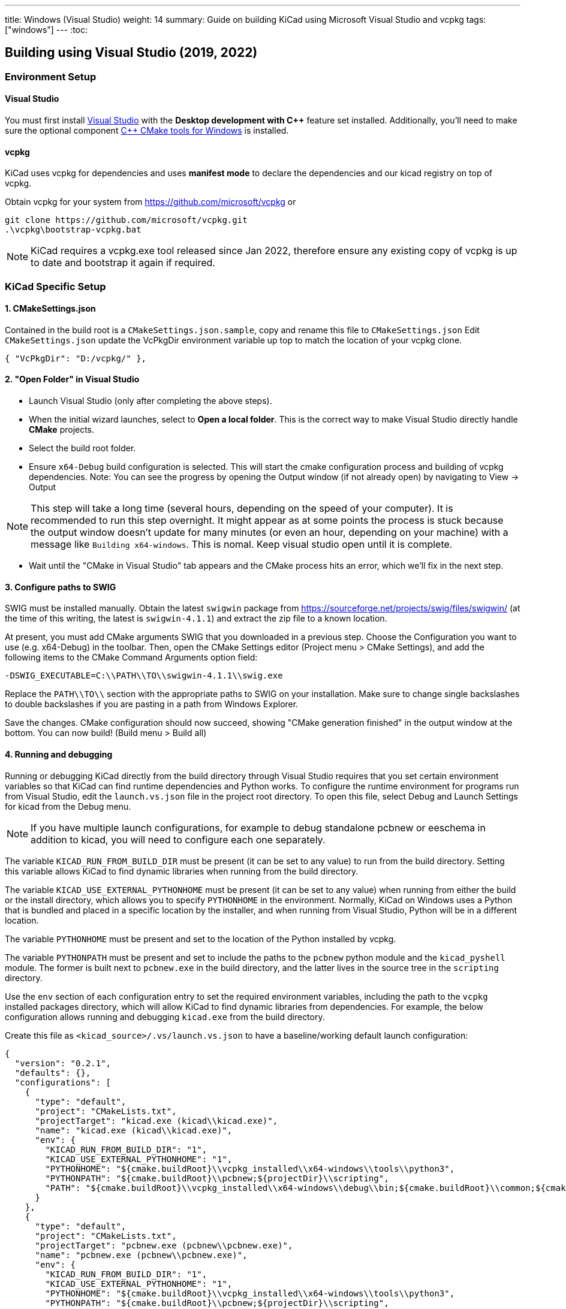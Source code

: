 ---
title: Windows (Visual Studio)
weight: 14
summary: Guide on building KiCad using Microsoft Visual Studio and vcpkg
tags: ["windows"]
---
:toc:

== Building using Visual Studio (2019, 2022)

=== Environment Setup

==== Visual Studio
You must first install https://visualstudio.microsoft.com/vs/[Visual Studio] with the **Desktop development with {cpp}** feature set installed.
Additionally, you'll need to make sure the optional component https://docs.microsoft.com/en-us/cpp/build/cmake-projects-in-visual-studio?view=msvc-160#installation[{cpp} CMake tools for Windows] is installed.

==== vcpkg

KiCad uses vcpkg for dependencies and uses *manifest mode* to declare the dependencies and our kicad registry on top of vcpkg.

Obtain vcpkg for your system from https://github.com/microsoft/vcpkg
or
[source,powershell]
```
git clone https://github.com/microsoft/vcpkg.git
.\vcpkg\bootstrap-vcpkg.bat
```

NOTE: KiCad requires a vcpkg.exe tool released since Jan 2022, therefore ensure any existing copy of vcpkg is up to date and bootstrap it again if required.

=== KiCad Specific Setup

==== 1. CMakeSettings.json
Contained in the build root is a `CMakeSettings.json.sample`, copy and rename this file to `CMakeSettings.json`
Edit `CMakeSettings.json` update the VcPkgDir environment variable up top to match the location of your vcpkg clone.

[source,json]
----
{ "VcPkgDir": "D:/vcpkg/" },
----

==== 2. "Open Folder" in Visual Studio
* Launch Visual Studio (only after completing the above steps).
* When the initial wizard launches, select to **Open a local folder**.
This is the correct way to make Visual Studio directly handle *CMake* projects.
* Select the build root folder.
* Ensure `x64-Debug` build configuration is selected. This will start the cmake configuration process and building of vcpkg dependencies. Note: You can see the progress by opening the Output window (if not already open) by navigating to View -> Output

NOTE: This step will take a long time (several hours, depending on the speed of your computer). It is recommended to run this step overnight. It might appear as at some points the process is stuck because the output window doesn't update for many minutes (or even an hour, depending on your machine) with a message like `Building x64-windows`. This is nomal. Keep visual studio open until it is complete.

* Wait until the "CMake in Visual Studio" tab appears and the CMake process hits an error, which we'll fix in the next step.


==== 3. Configure paths to SWIG

SWIG must be installed manually.  Obtain the latest `swigwin` package from
https://sourceforge.net/projects/swig/files/swigwin/ (at the time of this writing, the latest is
`swigwin-4.1.1`) and extract the zip file to a known location.

At present, you must add CMake arguments SWIG
that you downloaded in a previous step.  Choose the Configuration you want to use (e.g. x64-Debug) in the toolbar. Then, open the CMake Settings editor (Project menu > CMake
Settings), and add the following items to the CMake Command Arguments option field:

`-DSWIG_EXECUTABLE=C:\\PATH\\TO\\swigwin-4.1.1\\swig.exe`

Replace the `PATH\\TO\\` section with the appropriate paths to SWIG on your
installation.  Make sure to change single backslashes to double backslashes if you are pasting in
a path from Windows Explorer.

Save the changes. CMake configuration should now succeed, showing "CMake generation finished" in the output window at the bottom.  You can now build! (Build menu > Build all)

==== 4. Running and debugging

Running or debugging KiCad directly from the build directory through Visual Studio requires that
you set certain environment variables so that KiCad can find runtime dependencies and Python works.
To configure the runtime environment for programs run from Visual Studio, edit the `launch.vs.json`
file in the project root directory.  To open this file, select Debug and Launch Settings for kicad
from the Debug menu.

NOTE: If you have multiple launch configurations, for example to debug standalone pcbnew or
      eeschema in addition to kicad, you will need to configure each one separately.

The variable `KICAD_RUN_FROM_BUILD_DIR` must be present (it can be set to any value) to run from
the build directory. Setting this variable allows KiCad to find dynamic libraries when running from
the build directory.

The variable `KICAD_USE_EXTERNAL_PYTHONHOME` must be present (it can be set to any value) when
running from either the build or the install directory, which allows you to specify `PYTHONHOME` in
the environment.  Normally, KiCad on Windows uses a Python that is bundled and placed in a specific
location by the installer, and when running from Visual Studio, Python will be in a different
location.

The variable `PYTHONHOME` must be present and set to the location of the Python installed by vcpkg.

The variable `PYTHONPATH` must be present and set to include the paths to the `pcbnew` python
module and the `kicad_pyshell` module.  The former is built next to `pcbnew.exe` in the build
directory, and the latter lives in the source tree in the `scripting` directory.

Use the `env` section of each configuration entry to set the required environment variables,
including the path to the `vcpkg` installed packages directory, which will allow KiCad to find
dynamic libraries from dependencies. For example, the below configuration allows running and
debugging `kicad.exe` from the build directory.

Create this file as `<kicad_source>/.vs/launch.vs.json` to have a baseline/working default launch
configuration:
[source,json]
```
{
  "version": "0.2.1",
  "defaults": {},
  "configurations": [
    {
      "type": "default",
      "project": "CMakeLists.txt",
      "projectTarget": "kicad.exe (kicad\\kicad.exe)",
      "name": "kicad.exe (kicad\\kicad.exe)",
      "env": {
        "KICAD_RUN_FROM_BUILD_DIR": "1",
        "KICAD_USE_EXTERNAL_PYTHONHOME": "1",
        "PYTHONHOME": "${cmake.buildRoot}\\vcpkg_installed\\x64-windows\\tools\\python3",
        "PYTHONPATH": "${cmake.buildRoot}\\pcbnew;${projectDir}\\scripting",
        "PATH": "${cmake.buildRoot}\\vcpkg_installed\\x64-windows\\debug\\bin;${cmake.buildRoot}\\common;${cmake.buildRoot}\\api;${cmake.buildRoot}\\common\\gal;${env.PATH}"
      }
    },
    {
      "type": "default",
      "project": "CMakeLists.txt",
      "projectTarget": "pcbnew.exe (pcbnew\\pcbnew.exe)",
      "name": "pcbnew.exe (pcbnew\\pcbnew.exe)",
      "env": {
        "KICAD_RUN_FROM_BUILD_DIR": "1",
        "KICAD_USE_EXTERNAL_PYTHONHOME": "1",
        "PYTHONHOME": "${cmake.buildRoot}\\vcpkg_installed\\x64-windows\\tools\\python3",
        "PYTHONPATH": "${cmake.buildRoot}\\pcbnew;${projectDir}\\scripting",
        "PATH": "${cmake.buildRoot}\\vcpkg_installed\\x64-windows\\debug\\bin;${cmake.buildRoot}\\common;${cmake.buildRoot}\\api;${cmake.buildRoot}\\common\\gal;${env.PATH}"
      }
    },
    {
      "type": "default",
      "project": "CMakeLists.txt",
      "projectTarget": "eeschema.exe (eeschema\\eeschema.exe)",
      "name": "eeschema.exe (eeschema\\eeschema.exe)",
      "env": {
        "KICAD_RUN_FROM_BUILD_DIR": "1",
        "KICAD_USE_EXTERNAL_PYTHONHOME": "1",
        "PYTHONHOME": "${cmake.buildRoot}\\vcpkg_installed\\x64-windows\\tools\\python3",
        "PYTHONPATH": "${cmake.buildRoot}\\pcbnew;${projectDir}\\scripting",
        "PATH": "${cmake.buildRoot}\\vcpkg_installed\\x64-windows\\debug\\bin;${cmake.buildRoot}\\common;${cmake.buildRoot}\\api;${cmake.buildRoot}\\common\\gal;${env.PATH}"
      }
    },
    {
      "type": "default",
      "project": "CMakeLists.txt",
      "projectTarget": "gerbview.exe (gerbview\\gerbview.exe)",
      "name": "gerbview.exe (gerbview\\gerbview.exe)",
      "env": {
        "KICAD_RUN_FROM_BUILD_DIR": "1",
        "KICAD_USE_EXTERNAL_PYTHONHOME": "1",
        "PYTHONHOME": "${cmake.buildRoot}\\vcpkg_installed\\x64-windows\\tools\\python3",
        "PYTHONPATH": "${cmake.buildRoot}\\pcbnew;${projectDir}\\scripting",
        "PATH": "${cmake.buildRoot}\\vcpkg_installed\\x64-windows\\debug\\bin;${cmake.buildRoot}\\common;${cmake.buildRoot}\\api;${cmake.buildRoot}\\common\\gal;${env.PATH}"
      }
    },
    {
      "type": "default",
      "project": "CMakeLists.txt",
      "projectTarget": "pl_editor.exe (pagelayout_editor\\pl_editor.exe)",
      "name": "pl_editor.exe (pagelayout_editor\\pl_editor.exe)",
      "env": {
        "KICAD_RUN_FROM_BUILD_DIR": "1",
        "KICAD_USE_EXTERNAL_PYTHONHOME": "1",
        "PYTHONHOME": "${cmake.buildRoot}\\vcpkg_installed\\x64-windows\\tools\\python3",
        "PYTHONPATH": "${cmake.buildRoot}\\pcbnew;${projectDir}\\scripting",
        "PATH": "${cmake.buildRoot}\\vcpkg_installed\\x64-windows\\debug\\bin;${cmake.buildRoot}\\common;${cmake.buildRoot}\\api;${cmake.buildRoot}\\common\\gal;${env.PATH}"
      }
    },
    {
      "type": "default",
      "project": "CMakeLists.txt",
      "projectTarget": "pcb_calculator.exe (pcb_calculator\\pcb_calculator.exe)",
      "name": "pcb_calculator.exe (pcb_calculator\\pcb_calculator.exe)",
      "env": {
        "KICAD_RUN_FROM_BUILD_DIR": "1",
        "KICAD_USE_EXTERNAL_PYTHONHOME": "1",
        "PYTHONHOME": "${cmake.buildRoot}\\vcpkg_installed\\x64-windows\\tools\\python3",
        "PYTHONPATH": "${cmake.buildRoot}\\pcbnew;${projectDir}\\scripting",
        "PATH": "${cmake.buildRoot}\\vcpkg_installed\\x64-windows\\debug\\bin;${cmake.buildRoot}\\common;${cmake.buildRoot}\\api;${cmake.buildRoot}\\common\\gal;${env.PATH}"
      }
    },
    {
      "type": "default",
      "project": "CMakeLists.txt",
      "projectTarget": "bitmap2component.exe (bitmap2component\\bitmap2component.exe)",
      "name": "bitmap2component.exe (bitmap2component\\bitmap2component.exe)",
      "env": {
        "KICAD_RUN_FROM_BUILD_DIR": "1",
        "KICAD_USE_EXTERNAL_PYTHONHOME": "1",
        "PYTHONHOME": "${cmake.buildRoot}\\vcpkg_installed\\x64-windows\\tools\\python3",
        "PYTHONPATH": "${cmake.buildRoot}\\pcbnew;${projectDir}\\scripting",
        "PATH": "${cmake.buildRoot}\\vcpkg_installed\\x64-windows\\debug\\bin;${cmake.buildRoot}\\common;${cmake.buildRoot}\\api;${cmake.buildRoot}\\common\\gal;${env.PATH}"
      }
    }
  ]
}
```

=== Visual Studio Extras

==== Trailing Whitespace Remover (Extension)
It is *highly recommended* users install the link:https://marketplace.visualstudio.com/items?itemName=MadsKristensen.TrailingWhitespace64[Trailing Whitespace Visualizer] for Visual Studio 2022 which will not only highlight trailing whitespace as you type but also automatically remove it by default when you save the file.


==== natvis definitions for libraries

Visual Studio supports defining decoders for objects in debug views.

You can find some useful ones here:

- https://github.com/wxWidgets/wxWidgets/blob/master/misc/msvc/wxWidgets.natvis
- https://github.com/nlohmann/json/blob/develop/nlohmann_json.natvis
- https://github.com/Open-Cascade-SAS/OCCT/blob/master/dox/debug/occt.natvis

Simply download the files and drop them into:
`%USERPROFILE%\Documents\Visual Studio 2022\Visualizers`

VS will load them after it starts up.

=== Advanced

WARNING: It is recommended to only try these changes after getting a basic configuration working using the above steps.

==== Binary caching
By default vcpkg will bundle up each dependency and store it in a *binary cache* which maintains copies of all past built dependencies by version.

The binary cache is located usually in %LOCALAPPDATA%\vcpkg\archives

If storage space consumed is a problem.

You may change the location of the binary cache by setting the environment variable `VCPKG_DEFAULT_BINARY_CACHE` to a different path.

or

You may disable binary caching by setting the environment variable `VCPKG_FEATURE_FLAGS` with value `-binarycaching`. This is not advisable as the intention of the cache is to avoid rebuilds if the application cmake cache is destroyed and rebuilt and rebuilding kicad dependencies is quite time consuming.

==== Manifest mode
The KiCad repository is configured to use link:https://learn.microsoft.com/en-us/vcpkg/users/manifests[Manifest Mode].

The benefits of using this is that it ensures the developer's dependencies always match that of the project so that if any dependencies are added or version bumped, they will be automatically build.
The negative side of manifest mode is that whenever you update your version of visual studio or navigate the git history, you will need to rebuild vcpkg dependencies.

If this is deemed undesirable, it is possible to disable manifest mode locally by following these steps:

. Copy vcpkg-configuration.json from kicad root into your vcpkg root
. Manually run a vcpkg install command for all dependencies currently defined in the KiCad root `vcpkg.json`. E.g. something like:
+
----
.\vcpkg install --recurse --triplet x64-windows boost-algorithm boost-filesystem boost-functional boost-iterator boost-locale boost-optional boost-property-tree boost-ptr-container boost-range boost-test boost-uuid cairo wxwidgets glew curl gettext[tools] harfbuzz glm opencascade[rapidjson] opengl python3 openssl sqlite3[fts5,fts4,fts3,rtree,session] icu ngspice wxpython libgit2 nng protobuf
----
.  {empty}
+
----
.\vcpkg upgrade --no-dry-run
----
. Set cmake variable `VCPKG_MANIFEST_MODE` to `OFF`
. Ensure launch.vs.json `PATH` and `PYTHONHOME` variables point to the vcpkg folder (instead of the one in cmake root) - i.e. modify to be as follows:
+
----
        "PYTHONHOME": "C:\\PATH\\TO\\vcpkg_installed\\x64-windows\\tools\\python3",
        "PYTHONPATH": "${cmake.buildRoot}\\pcbnew;${projectDir}\\scripting",
        "PATH": "C:\\PATH\\TO\\vcpkg\\installed\\x64-windows\\debug\\bin;${env.PATH}",
----
. Delete cmake cache and reconfigure

WARNING: Disabling manifest mode means you have to manually ensure that the dependencies you have installed locally match those required by the KiCad project.

=== Troubleshooting

==== vcpkg cannot finish installing a dependency

Antivirus software is known to block interim steps in the package build process. Try temporarily disabling your antivirus or adding an exception.

==== Error: Couldn't find the versions database file

If this occurs, a mismatch between vcpkg and registries occurred when it was checking your already installed libraries within the kicad build repo.
The easiest fix is to simply `Delete Cache and Reconfigure` under the Project menu option
